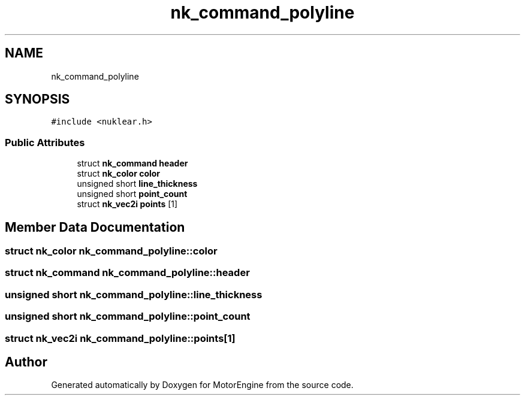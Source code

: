 .TH "nk_command_polyline" 3 "Mon Apr 3 2023" "Version 0.2.1" "MotorEngine" \" -*- nroff -*-
.ad l
.nh
.SH NAME
nk_command_polyline
.SH SYNOPSIS
.br
.PP
.PP
\fC#include <nuklear\&.h>\fP
.SS "Public Attributes"

.in +1c
.ti -1c
.RI "struct \fBnk_command\fP \fBheader\fP"
.br
.ti -1c
.RI "struct \fBnk_color\fP \fBcolor\fP"
.br
.ti -1c
.RI "unsigned short \fBline_thickness\fP"
.br
.ti -1c
.RI "unsigned short \fBpoint_count\fP"
.br
.ti -1c
.RI "struct \fBnk_vec2i\fP \fBpoints\fP [1]"
.br
.in -1c
.SH "Member Data Documentation"
.PP 
.SS "struct \fBnk_color\fP nk_command_polyline::color"

.SS "struct \fBnk_command\fP nk_command_polyline::header"

.SS "unsigned short nk_command_polyline::line_thickness"

.SS "unsigned short nk_command_polyline::point_count"

.SS "struct \fBnk_vec2i\fP nk_command_polyline::points[1]"


.SH "Author"
.PP 
Generated automatically by Doxygen for MotorEngine from the source code\&.
